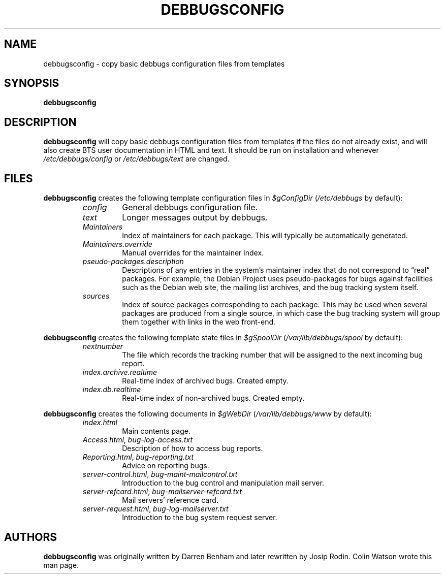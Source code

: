 .TH DEBBUGSCONFIG 8
.SH NAME
debbugsconfig \- copy basic debbugs configuration files from templates
.SH SYNOPSIS
.B debbugsconfig
.SH DESCRIPTION
.B debbugsconfig
will copy basic debbugs configuration files from templates if the files
do not already exist, and will also create BTS user documentation in
HTML and text.
It should be run on installation and whenever
.I /etc/debbugs/config
or
.I /etc/debbugs/text
are changed.
.SH FILES
.B debbugsconfig
creates the following template configuration files in
.I $gConfigDir
.RI ( /etc/debbugs
by default):
.RS
.TP
.I config
General debbugs configuration file.
.TP
.I text
Longer messages output by debbugs.
.TP
.I Maintainers
Index of maintainers for each package.
This will typically be automatically generated.
.TP
.I Maintainers.override
Manual overrides for the maintainer index.
.TP
.I pseudo-packages.description
Descriptions of any entries in the system's maintainer index that do not
correspond to \(lqreal\(rq packages.
For example, the Debian Project uses pseudo-packages for bugs against
facilities such as the Debian web site, the mailing list archives, and
the bug tracking system itself.
.TP
.I sources
Index of source packages corresponding to each package.
This may be used when several packages are produced from a single
source, in which case the bug tracking system will group them together
with links in the web front-end.
.RE
.PP
.B debbugsconfig
creates the following template state files in
.I $gSpoolDir
.RI ( /var/lib/debbugs/spool
by default):
.RS
.TP
.I nextnumber
The file which records the tracking number that will be assigned to the
next incoming bug report.
.TP
.I index.archive.realtime
Real-time index of archived bugs.
Created empty.
.TP
.I index.db.realtime
Real-time index of non-archived bugs.
Created empty.
.RE
.PP
.B debbugsconfig
creates the following documents in
.I $gWebDir
.RI ( /var/lib/debbugs/www
by default):
.RS
.TP
.I index.html
Main contents page.
.TP
.IR Access.html ", " bug-log-access.txt
Description of how to access bug reports.
.TP
.IR Reporting.html ", " bug-reporting.txt
Advice on reporting bugs.
.TP
.IR server-control.html ", " bug-maint-mailcontrol.txt
Introduction to the bug control and manipulation mail server.
.TP
.IR server-refcard.html ", " bug-mailserver-refcard.txt
Mail servers' reference card.
.TP
.IR server-request.html ", " bug-log-mailserver.txt
Introduction to the bug system request server.
.RE
.SH AUTHORS
.B debbugsconfig
was originally written by Darren Benham and later rewritten by Josip Rodin.
Colin Watson wrote this man page.
